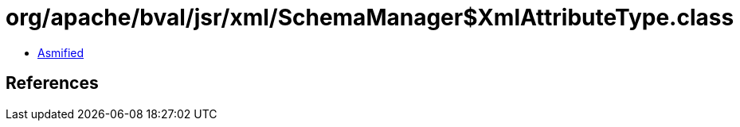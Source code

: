 = org/apache/bval/jsr/xml/SchemaManager$XmlAttributeType.class

 - link:SchemaManager$XmlAttributeType-asmified.java[Asmified]

== References

